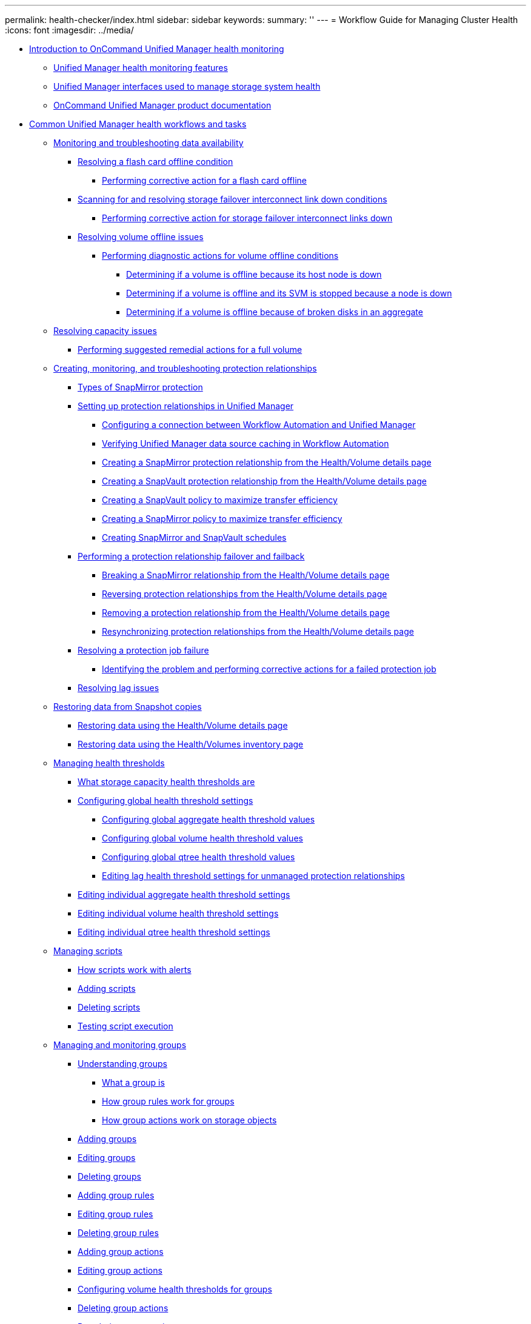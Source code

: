 ---
permalink: health-checker/index.html
sidebar: sidebar
keywords: 
summary: ''
---
= Workflow Guide for Managing Cluster Health
:icons: font
:imagesdir: ../media/

* xref:concept_introduction_to_unified_manager_health_monitoring.adoc[Introduction to OnCommand Unified Manager health monitoring]
 ** xref:concept_unified_manager_health_monitoring_features.adoc[Unified Manager health monitoring features]
 ** xref:concept_unified_manager_interfaces_used_to_manage_storage_system_health.adoc[Unified Manager interfaces used to manage storage system health]
 ** xref:reference_oncommand_unified_manager_product_documentation.adoc[OnCommand Unified Manager product documentation]
* xref:concept_common_unified_manager_administrative_workflows_and_tasks.adoc[Common Unified Manager health workflows and tasks]
 ** xref:concept_monitoring_and_troubleshooting_data_availability.adoc[Monitoring and troubleshooting data availability]
  *** xref:task_resolving_a_flashcard_offline_condition.adoc[Resolving a flash card offline condition]
   **** xref:task_performing_corrective_action_for_a_flashcard_offline.adoc[Performing corrective action for a flash card offline]
  *** xref:task_resolving_a_storage_failover_interconnect_link_down_condition.adoc[Scanning for and resolving storage failover interconnect link down conditions]
   **** xref:task_performing_corrective_action_for_storage_failover_interconnect_links_down.adoc[Performing corrective action for storage failover interconnect links down]
  *** xref:task_resolving_volume_offline_issues.adoc[Resolving volume offline issues]
   **** xref:task_performing_diagnotstic_actions_for_volume_offline_conditions.adoc[Performing diagnostic actions for volume offline conditions]
    ***** xref:task_determining_if_a_volume_offline_condition_is_caused_by_a_down_cluster_node.adoc[Determining if a volume is offline because its host node is down]
    ***** xref:task_determining_if_a_volume_is_offline_and_its_svm_is_stopped_because_a_cluster_node_is_down.adoc[Determining if a volume is offline and its SVM is stopped because a node is down]
    ***** xref:task_determining_if_a_volume_is_offline_because_of_broken_disks_in_an_aggregate.adoc[Determining if a volume is offline because of broken disks in an aggregate]
 ** xref:task_resolving_capacity_issues.adoc[Resolving capacity issues]
  *** xref:task_performing_suggested_remedial_actions_for_a_full_volume.adoc[Performing suggested remedial actions for a full volume]
 ** xref:concept_creating_and_monitoring_protection_relationships.adoc[Creating, monitoring, and troubleshooting protection relationships]
  *** xref:concept_types_of_snapmirror_protection.adoc[Types of SnapMirror protection]
  *** xref:task_setting_up_protection_relationships_in_unified_manager.adoc[Setting up protection relationships in Unified Manager]
   **** xref:task_configuring_a_connection_between_workflow_automation_and_unified_manager.adoc[Configuring a connection between Workflow Automation and Unified Manager]
   **** xref:task_verifying_unified_manager_data_source_caching_in_workflow_automation.adoc[Verifying Unified Manager data source caching in Workflow Automation]
   **** xref:task_creating_a_snapmirror_protection_relationship_from_the_health_volume_details_page.adoc[Creating a SnapMirror protection relationship from the Health/Volume details page]
   **** xref:task_creating_a_snapvault_protection_relationship_from_the_health_volume_details_page.adoc[Creating a SnapVault protection relationship from the Health/Volume details page]
   **** xref:task_creating_a_snapvault_policy_to_maximize_transfer_efficiency.adoc[Creating a SnapVault policy to maximize transfer efficiency]
   **** xref:task_creating_a_snapmirror_policy_to_maximize_transfer_efficiency.adoc[Creating a SnapMirror policy to maximize transfer efficiency]
   **** xref:task_creating_snapmirror_and_snapvault_schedules.adoc[Creating SnapMirror and SnapVault schedules]
  *** xref:task_performing_a_protection_relationship_failover_and_failback.adoc[Performing a protection relationship failover and failback]
   **** xref:task_breaking_a_snapmirror_relationship_from_the_health_volume_details_page.adoc[Breaking a SnapMirror relationship from the Health/Volume details page]
   **** xref:task_reversing_protection_relationships_from_the_health_volume_details_page.adoc[Reversing protection relationships from the Health/Volume details page]
   **** xref:task_removing_a_protection_relationship_from_the_health_volume_details_page.adoc[Removing a protection relationship from the Health/Volume details page]
   **** xref:task_resynchronizing_protection_relationships_from_the_health_volume_details_page.adoc[Resynchronizing protection relationships from the Health/Volume details page]
  *** xref:task_resolving_a_protection_job_failure.adoc[Resolving a protection job failure]
   **** xref:task_identifying_the_problem_and_performing_corrective_actions_for_a_failed_protection_job.adoc[Identifying the problem and performing corrective actions for a failed protection job]
  *** xref:task_resolving_lag_issues.adoc[Resolving lag issues]
 ** xref:task_restoring_data_from_snapshot_copies.adoc[Restoring data from Snapshot copies]
  *** xref:task_restoring_data_using_the_health_volume_details_page.adoc[Restoring data using the Health/Volume details page]
  *** xref:task_restoring_data_using_the_health_volumes_page.adoc[Restoring data using the Health/Volumes inventory page]
 ** xref:concept_managing_health_thresholds.adoc[Managing health thresholds]
  *** xref:concept_what_storage_capacity_health_thresholds_are.adoc[What storage capacity health thresholds are]
  *** xref:task_configuring_global_health_threshold_settings.adoc[Configuring global health threshold settings]
   **** xref:task_configuring_global_aggregate_health_threshold_values.adoc[Configuring global aggregate health threshold values]
   **** xref:task_configuring_global_volume_health_threshold_values.adoc[Configuring global volume health threshold values]
   **** xref:task_configuring_global_qtree_health_threshold_values.adoc[Configuring global qtree health threshold values]
   **** xref:task_configuring_lag_threshold_settings_for_unmanaged_protection_relationships.adoc[Editing lag health threshold settings for unmanaged protection relationships]
  *** xref:task_editing_individual_aggregate_health_threshold_settings.adoc[Editing individual aggregate health threshold settings]
  *** xref:task_editing_individual_volume_health_threshold_settings.adoc[Editing individual volume health threshold settings]
  *** xref:task_editing_individual_qtree_health_threshold_settings.adoc[Editing individual qtree health threshold settings]
 ** xref:concept_managing_scripts.adoc[Managing scripts]
  *** xref:concept_how_scripts_work_with_alerts.adoc[How scripts work with alerts]
  *** xref:task_adding_scripts.adoc[Adding scripts]
  *** xref:task_deleting_scripts.adoc[Deleting scripts]
  *** xref:task_testing_script_execution.adoc[Testing script execution]
 ** xref:concept_managing_and_monitoring_groups.adoc[Managing and monitoring groups]
  *** xref:concept_understanding_groups.adoc[Understanding groups]
   **** xref:concept_what_a_group_is.adoc[What a group is]
   **** xref:concept_how_group_rules_work_for_groups.adoc[How group rules work for groups]
   **** xref:concept_how_group_actions_work_on_storage_objects.adoc[How group actions work on storage objects]
  *** xref:task_adding_groups.adoc[Adding groups]
  *** xref:task_editing_the_group_settings.adoc[Editing groups]
  *** xref:task_deleting_groups.adoc[Deleting groups]
  *** xref:task_adding_group_rules.adoc[Adding group rules]
  *** xref:task_editing_group_rules.adoc[Editing group rules]
  *** xref:task_deleting_group_rules.adoc[Deleting group rules]
  *** xref:task_adding_group_actions.adoc[Adding group actions]
  *** xref:task_editing_group_actions.adoc[Editing group actions]
  *** xref:task_configuring_volume_health_thresholds_for_groups.adoc[Configuring volume health thresholds for groups]
  *** xref:task_deleting_group_actions.adoc[Deleting group actions]
  *** xref:task_reordering_group_actions.adoc[Reordering group actions]
 ** xref:concept_prioritizing_storage_objects_using_annotations.adoc[Prioritizing storage object events using annotations]
  *** xref:concept_understanding_more_about_annotations.adoc[Understanding more about annotations]
   **** xref:concept_what_annotations_are.adoc[What annotations are]
   **** xref:concept_how_annotation_rules_work_in_unified_manager.adoc[How annotation rules work in Unified Manager]
   **** xref:reference_description_of_predefined_annotation_values.adoc[Description of predefined annotation values]
  *** xref:task_adding_annotations_dynamically.adoc[Adding annotations dynamically]
  *** xref:task_adding_values_to_annotations.adoc[Adding values to annotations]
  *** xref:task_deleting_annotations.adoc[Deleting annotations]
  *** xref:task_viewing_the_annotation_list_and_details.adoc[Viewing the annotation list and details]
  *** xref:task_deleting_values_from_annotations.adoc[Deleting values from annotations]
  *** xref:task_creating_annotation_rules.adoc[Creating annotation rules]
  *** xref:task_adding_annotations_manually_to_individual_storage_objects.adoc[Adding annotations manually to individual storage objects]
  *** xref:task_editing_annotation_rules.adoc[Editing annotation rules]
  *** xref:task_configuring_conditions_for_annotation_rules.adoc[Configuring conditions for annotation rules]
  *** xref:task_deleting_annotation_rules.adoc[Deleting annotation rules]
  *** xref:task_reordering_annotation_rules.adoc[Reordering annotation rules]
 ** xref:concept_managing_backup_and_restore_operations.adoc[Configuring backup and restore operations]
  *** xref:concept_backup_and_restore_using_a_mysql_database_dump.adoc[What a database backup is]
  *** xref:concept_configuring_the_destination_and_schedule_for_database_dump_backups.adoc[Configuring database backup settings]
  *** xref:concept_what_a_database_restore_is.adoc[What a database restore is]
  *** xref:concept_backup_and_restore_on_virtual_appliance.adoc[Virtual appliance backup and restore process overview]
  *** xref:task_restoring_database_backup_on_a_virtual_machine.adoc[Restoring a database backup on a virtual machine]
  *** xref:task_restoring_a_mysql_database_backup_on_red_hat_enterprise_linux_or_centos.adoc[Restoring a database backup on a Linux system]
  *** xref:task_restoring_a_mysql_database_backup_on_windows.adoc[Restoring a database backup on Windows]
  *** xref:task_migrating_a_unified_manager_virtual_appliance_to_a_rhel_or_centos_system.adoc[Migrating a Unified Manager virtual appliance to a Linux system]
 ** xref:concept_what_a_um_maintenance_window_is.adoc[What a Unified Manager maintenance window is]
  *** xref:task_scheduling_a_maintenance_window_to_disable_cluster_event_notifications.adoc[Scheduling a maintenance window to disable cluster event notifications]
  *** xref:task_changing_or_canceling_a_scheduled_maintenance_window.adoc[Changing or canceling a scheduled maintenance window]
  *** xref:task_viewing_events_that_occurred_during_a_maintenance_window.adoc[Viewing events that occurred during a maintenance window]
 ** xref:concept_managing_saml_authentication_settings_um.adoc[Managing SAML authentication settings]
  *** xref:reference_identity_provider_requirements_um.adoc[Identity provider requirements]
  *** xref:task_enabling_saml_authentication_um.adoc[Enabling SAML authentication]
  *** xref:task_changing_the_identity_provider_idp_used_for_saml_authentication_um.adoc[Changing the identity provider used for SAML authentication]
  *** xref:task_updating_saml_authentication_settings_after_unified_manager_certificate_change.adoc[Updating SAML authentication settings after Unified Manager security certificate change]
  *** xref:task_disabling_saml_authentication_um.adoc[Disabling SAML authentication]
  *** xref:task_disabling_saml_authentication_from_the_maintenance_console_um.adoc[Disabling SAML authentication from the maintenance console]
 ** xref:generic_managing_storage_objects_using_the_favorite_option.adoc[Managing storage objects using the Favorites option]
  *** xref:task_adding_to_and_removing_storage_objects_from_the_favorites_list.adoc[Adding to, and removing storage objects from, the Favorites list]
  *** xref:reference_cluster_favorite_card.adoc[Cluster favorite card]
  *** xref:reference_aggregate_favorite_card.adoc[Aggregate favorite card]
  *** xref:reference_volume_favorite_card.adoc[Volume favorite card]
 ** xref:task_creating_and_importing_reports_into_unified_manager.adoc[Creating and importing reports into Unified Manager]
  *** xref:task_downloading_and_installing_mysql_connector_j.adoc[Downloading and installing MySQL Connector/J]
  *** xref:task_creating_a_database_user.adoc[Creating a database user]
  *** xref:task_downloading_the_eclipse_plugin_for_birt.adoc[Downloading the Eclipse Business Intelligence and Reporting Tools (BIRT)]
  *** xref:task_creating_a_project_using_birt.adoc[Creating a project using BIRT]
  *** xref:task_creating_a_new_report_using_birt.adoc[Creating a new report using BIRT]
  *** xref:task_creating_a_jdbc_data_source_using_birt.adoc[Creating a JDBC data source using BIRT]
  *** xref:task_creating_a_new_mysql_data_set_using_birt.adoc[Creating a new MySQL data set using BIRT]
  *** xref:task_importing_reports.adoc[Importing reports]
 ** xref:concept_using_unified_manager_rest_apis_ocum.adoc[Using Unified Manager REST APIs]
  *** xref:task_accessing_rest_apis_using_the_swagger_api_web_page_ocum.adoc[Accessing REST APIs using the Swagger API web page]
  *** xref:reference_list_of_available_rest_apis_ocum.adoc[List of available REST APIs]
 ** xref:task_setting_up_and_monitoring_a_vserver_with_infinite_volume_without_storage_classes.adoc[Setting up and monitoring an SVM with Infinite Volume without storage classes]
  *** xref:task_editing_the_infinite_volume_threshold_settings.adoc[Editing the Infinite Volume threshold settings]
 ** xref:task_managing_your_infinite_volume_with_storage_classes_and_data_policies.adoc[Managing your Infinite Volume with storage classes and data policies]
  *** xref:task_editing_storage_class_threshold_settings.adoc[Editing the threshold settings of storage classes]
  *** xref:task_adding_alerts.adoc[Adding alerts]
  *** xref:task_creating_rules.adoc[Creating rules]
   **** xref:task_creating_rules_using_templates.adoc[Creating rules using templates]
   **** xref:task_creating_custom_rules.adoc[Creating custom rules]
  *** xref:task_exporting_a_data_policy_configuration.adoc[Exporting a data policy configuration]
 ** xref:task_sending_a_support_bundle_to_technical_support.adoc[Sending a support bundle to technical support]
  *** xref:task_accessing_the_maintenance_console.adoc[Accessing the maintenance console]
  *** xref:task_generating_and_uploading_a_support_bundle.adoc[Generating a support bundle]
  *** xref:task_retrieving_the_support_bundle_using_a_windows_client.adoc[Retrieving the support bundle using a Windows client]
  *** xref:task_retrieving_the_support_bundle_using_a_unix_or_linux_client.adoc[Retrieving the support bundle using a UNIX or Linux client]
  *** xref:task_sending_a_support_bundle_to_technical_support.adoc[Sending a support bundle to technical support]
 ** xref:concept_tasks_and_information_related_to_several_workflows.adoc[Related tasks and reference information]
  *** xref:task_adding_and_reviewing_notes_about_an_event.adoc[Adding and reviewing notes about an event]
  *** xref:task_assigning_events_to_specific_users.adoc[Assigning events]
  *** xref:task_acknowledging_and_resolving_events.adoc[Resolving events]
  *** xref:reference_event_details_page.adoc[Event details page]
   **** xref:reference_what_the_event_information_section_displays.adoc[What the Event Information section displays]
   **** xref:reference_what_the_system_diagnosis_section_displays.adoc[What the System Diagnosis charts display]
   **** xref:reference_what_the_suggested_actions_section_displays.adoc[What the Suggested Actions section displays]
  *** xref:reference_description_of_event_severity_types.adoc[Description of event severity types]
  *** xref:reference_description_of_event_impact_levels.adoc[Description of event impact levels]
  *** xref:reference_description_of_event_impact_areas.adoc[Description of event impact areas]
  *** xref:task_adding_alerts.adoc[Adding alerts]
  *** xref:reference_health_volume_details_page.adoc[Health/Volume details page]
  *** xref:reference_health_svm_details_page.adoc[Health/Storage Virtual Machine details page]
  *** xref:reference_health_cluster_details_page.adoc[Health/Cluster details page]
  *** xref:reference_health_aggregate_details_page.adoc[Health/Aggregate details page]
  *** xref:reference_job_details_page.adoc[Protection/Job details page]
  *** xref:task_adding_users.adoc[Adding users]
  *** xref:reference_definitions_of_user_roles.adoc[Definitions of user roles in Unified Manager]
  *** xref:reference_definitions_of_user_types.adoc[Definitions of user types]
  *** xref:reference_unified_manager_roles_and_capabilities.adoc[Unified Manager roles and capabilities]
  *** xref:reference_supported_unified_manager_cli_commands.adoc[Unified Manager CLI commands]
* xref:task_using_the_maintenance_console.adoc[Using the maintenance console]
 ** xref:concept_what_functionality_the_maintenance_console_provides.adoc[What functionality the maintenance console provides]
 ** xref:concept_what_the_maintenance_user_does.adoc[What the maintenance user does]
 ** xref:concept_what_the_diagnostic_user_does.adoc[Diagnostic user capabilities]
 ** xref:task_accessing_the_maintenance_console.adoc[Accessing the maintenance console]
 ** xref:task_accessing_the_maintenance_console_using_vsphere.adoc[Accessing the maintenance console using the vSphere VM console]
 ** xref:concept_maintenance_console_menu.adoc[Maintenance console menus]
  *** xref:reference_network_configuration_menu.adoc[Network Configuration menu]
  *** xref:reference_system_configuration_menu.adoc[System Configuration menu]
  *** xref:reference_support_and_diagnostics_menu.adoc[Support and Diagnostics menu]
  *** xref:reference_additional_menu_options.adoc[Additional menu options]
 ** xref:task_changing_the_maintenance_user_password_on_windows.adoc[Changing the maintenance user password on Windows]
 ** xref:task_changing_the_umadmin_password_on_rhel.adoc[Changing the umadmin password on Linux systems]
 ** xref:task_adding_additional_network_interfaces.adoc[Adding network interfaces]
 ** xref:concept_adding_disk_space_to_the_unified_manager_database_directory.adoc[Adding disk space to the Unified Manager database directory]
  *** xref:task_adding_space_to_the_data_directory_of_the_unified_manager_red_hat_enterprise_linux_host.adoc[Adding space to the data directory of the Linux host]
  *** xref:task_adding_space_to_the_data_disk_of_the_vmware_virtual_machine.adoc[Adding space to the data disk of the VMware virtual machine]
  *** xref:task_adding_space_to_the_data_disk_of_the_microsoft_windows_server.adoc[Adding space to the logical drive of the Microsoft Windows server]
* xref:reference_copyright_and_trademark.adoc[Copyright and trademark]
 ** xref:reference_copyright.adoc[Copyright]
 ** xref:reference_trademark.adoc[Trademark]

